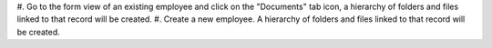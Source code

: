 #. Go to the form view of an existing employee and click on the "Documents" tab icon, a hierarchy of
folders and files linked to that record will be created.
#. Create a new employee. A hierarchy of folders and files linked to that record will be created.

